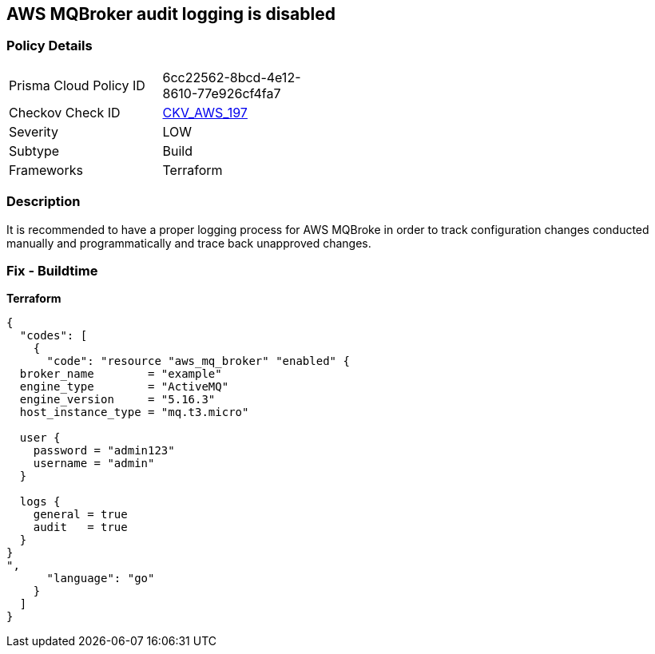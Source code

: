 == AWS MQBroker audit logging is disabled


=== Policy Details 

[width=45%]
[cols="1,1"]
|=== 
|Prisma Cloud Policy ID 
| 6cc22562-8bcd-4e12-8610-77e926cf4fa7

|Checkov Check ID 
| https://github.com/bridgecrewio/checkov/tree/master/checkov/terraform/checks/resource/aws/MQBrokerAuditLogging.py[CKV_AWS_197]

|Severity
|LOW

|Subtype
|Build

|Frameworks
|Terraform

|=== 



=== Description 


It is recommended to have a proper logging process for AWS MQBroke in order to track configuration changes conducted manually and programmatically and trace back unapproved changes.

=== Fix - Buildtime


*Terraform* 




[source,go]
----
{
  "codes": [
    {
      "code": "resource "aws_mq_broker" "enabled" {
  broker_name        = "example"
  engine_type        = "ActiveMQ"
  engine_version     = "5.16.3"
  host_instance_type = "mq.t3.micro"

  user {
    password = "admin123"
    username = "admin"
  }

  logs {
    general = true
    audit   = true
  }
}
",
      "language": "go"
    }
  ]
}
----
